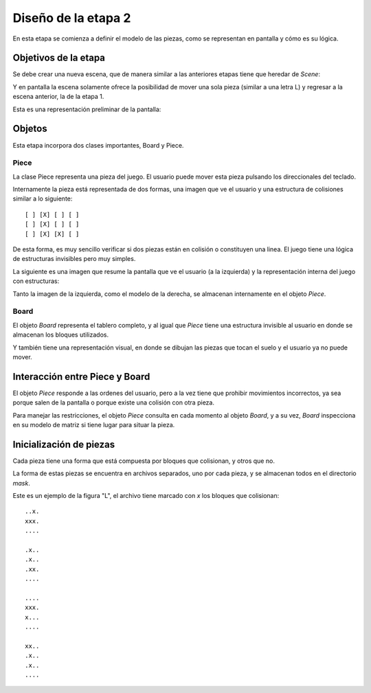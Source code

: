 Diseño de la etapa 2
====================

En esta etapa se comienza a definir el modelo de las piezas, como
se representan en pantalla y cómo es su lógica.


Objetivos de la etapa
---------------------

Se debe crear una nueva escena, que de manera similar a las
anteriores etapas tiene que heredar de *Scene*:

.. image:: images/etapa_2_nueva_escena.png


Y en pantalla la escena solamente ofrece la posibilidad de mover
una sola pieza (similar a una letra L) y regresar a la escena
anterior, la de la etapa 1.

Esta es una representación preliminar de la pantalla:

.. image:: images/etapa_2_en_pantalla.png



Objetos
-------

Esta etapa incorpora dos clases importantes, Board y Piece.


Piece
~~~~~

La clase Piece representa una pieza del juego. El usuario puede
mover esta pieza pulsando los direccionales del teclado.

Internamente la pieza está representada de dos formas, una
imagen que ve el usuario y una estructura de colisiones similar
a lo siguiente::

    [ ] [X] [ ] [ ]
    [ ] [X] [ ] [ ]
    [ ] [X] [X] [ ]

De esta forma, es muy sencillo verificar si dos piezas están
en colisión o constituyen una linea. El juego tiene una 
lógica de estructuras invisibles pero muy simples.

La siguiente es una imagen que resume la pantalla que ve
el usuario (a la izquierda) y la representación interna
del juego con estructuras:

.. image:: images/etapa_2_visual_y_logica.png


Tanto la imagen de la izquierda, como el modelo de la derecha, se
almacenan internamente en el objeto *Piece*.


Board
~~~~~

El objeto *Board* representa el tablero completo, y al igual que
*Piece* tiene una estructura invisible al usuario en donde se
almacenan los bloques utilizados.

Y también tiene una representación visual, en donde se dibujan
las piezas que tocan el suelo y el usuario ya no puede mover.


Interacción entre Piece y Board
-------------------------------

El objeto *Piece* responde a las ordenes del usuario, pero a la vez
tiene que prohibir movimientos incorrectos, ya sea porque salen
de la pantalla o porque existe una colisión con otra pieza.

Para manejar las restricciones, el objeto *Piece* consulta en cada
momento al objeto *Board*, y a su vez, *Board* inspecciona en su
modelo de matriz si tiene lugar para situar la pieza.


Inicialización de piezas
------------------------

Cada pieza tiene una forma que está compuesta por bloques que
colisionan, y otros que no.

La forma de estas piezas se encuentra en archivos separados, uno
por cada pieza, y se almacenan todos en el directorio *mask*.

Este es un ejemplo de la figura "L", el archivo tiene marcado
con *x* los bloques que colisionan::


    ..x.
    xxx.
    ....

    .x..
    .x..
    .xx.
    ....

    ....
    xxx.
    x...
    ....

    xx..
    .x..
    .x..
    ....


